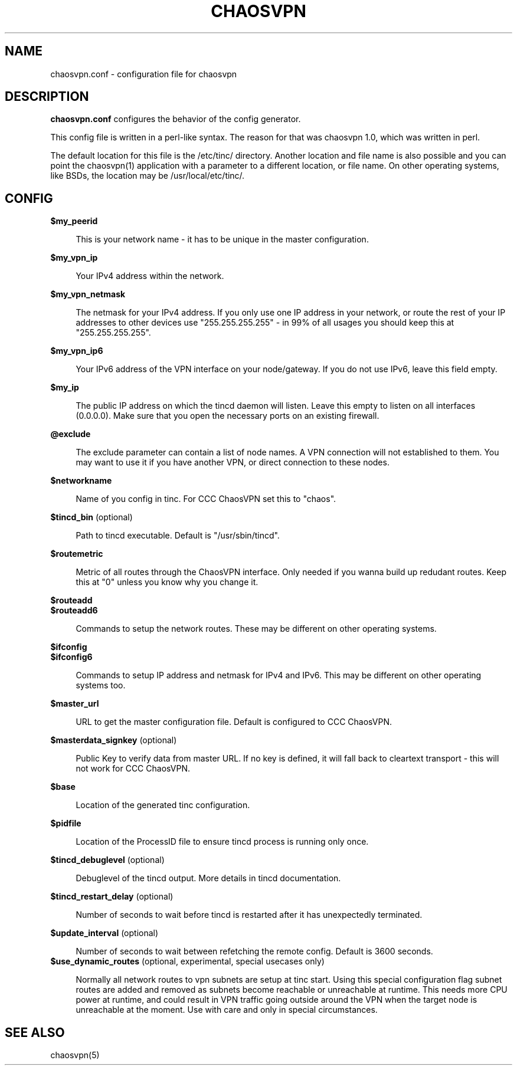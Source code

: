 .TH CHAOSVPN 5 "March 2010" "Discordian coreutils" ""
.SH NAME
chaosvpn.conf - configuration file for chaosvpn
.SH DESCRIPTION
.B chaosvpn.conf
configures the behavior of the config generator.
.PP
This config file is written in a perl-like syntax. The reason for that
was chaosvpn 1.0, which was written in perl.
.PP
The default location for this file is the /etc/tinc/ directory. Another
location and file name is also possible and you can point the chaosvpn(1)
application with a parameter to a different location, or file name. On
other operating systems, like BSDs, the location may be /usr/local/etc/tinc/.
.SH CONFIG
.B $my_peerid
.RS 4
.PP
This is your network name - it has to be unique in the master configuration.
.PP
.RE
.B $my_vpn_ip
.RS 4
.PP
Your IPv4 address within the network.
.PP
.RE
.B $my_vpn_netmask
.RS 4
.PP
The netmask for your IPv4 address. If you only use one IP address in
your network, or route the rest of your IP addresses to other devices
use "255.255.255.255" - in 99% of all usages you should keep this at
"255.255.255.255".
.PP
.RE
.B $my_vpn_ip6
.RS 4
.PP
Your IPv6 address of the VPN interface on your node/gateway. If you do
not use IPv6, leave this field empty.
.PP
.RE
.B $my_ip
.RS 4
.PP
The public IP address on which the tincd daemon will listen. Leave this empty to listen on all
interfaces (0.0.0.0). Make sure that you open the necessary ports on an existing firewall.
.PP
.RE
.B @exclude
.RS 4
.PP
The exclude parameter can contain a list of node names. A VPN connection
will not established to them. You may want to use it if you have another
VPN, or direct connection to these nodes.
.PP
.RE
.B $networkname
.RS 4
.PP
Name of you config in tinc. For CCC ChaosVPN set this to "chaos".
.PP
.RE
.B $tincd_bin
(optional)
.RS 4
.PP
Path to tincd executable. Default is "/usr/sbin/tincd".
.PP
.RE
.B $routemetric
.RS 4
.PP
Metric of all routes through the ChaosVPN interface. Only needed if you
wanna build up redudant routes. Keep this at "0" unless you know why
you change it.
.PP
.RE
.B $routeadd
.br
.B $routeadd6
.RS 4
.PP
Commands to setup the network routes. These may be different on other operating systems.
.PP
.RE
.B $ifconfig
.br
.B $ifconfig6
.RS 4
.PP
Commands to setup IP address and netmask for IPv4 and IPv6. This may be different
on other operating systems too.
.PP
.RE
.B $master_url
.RS 4
.PP
URL to get the master configuration file. Default is configured to CCC ChaosVPN.
.PP
.RE
.B $masterdata_signkey
(optional)
.RS 4
.PP
Public Key to verify data from master URL. If no key is defined, it will fall back to
cleartext transport - this will not work for CCC ChaosVPN.
.PP
.RE
.B $base
.RS 4
.PP
Location of the generated tinc configuration.
.PP
.RE
.B $pidfile
.RS 4
.PP
Location of the ProcessID file to ensure tincd process is running only once.
.PP
.RE
.B $tincd_debuglevel
(optional)
.RS 4
.PP
Debuglevel of the tincd output. More details in tincd documentation.
.PP
.RE
.B $tincd_restart_delay
(optional)
.RS 4
.PP
Number of seconds to wait before tincd is restarted after it has
unexpectedly terminated.
.PP
.RE
.B $update_interval
(optional)
.RS 4
.PP
Number of seconds to wait between refetching the remote config. Default is 3600 seconds.
.RE
.B $use_dynamic_routes
(optional, experimental, special usecases only)
.RS 4
.PP
Normally all network routes to vpn subnets are setup at tinc start. Using this special configuration flag subnet routes are added and removed as subnets become reachable or unreachable at runtime. This needs more CPU power at runtime, and could result in VPN traffic going outside around the VPN when the target node is unreachable at the moment. Use with care and only in special circumstances.
.PP
.SH SEE ALSO
chaosvpn(5)
